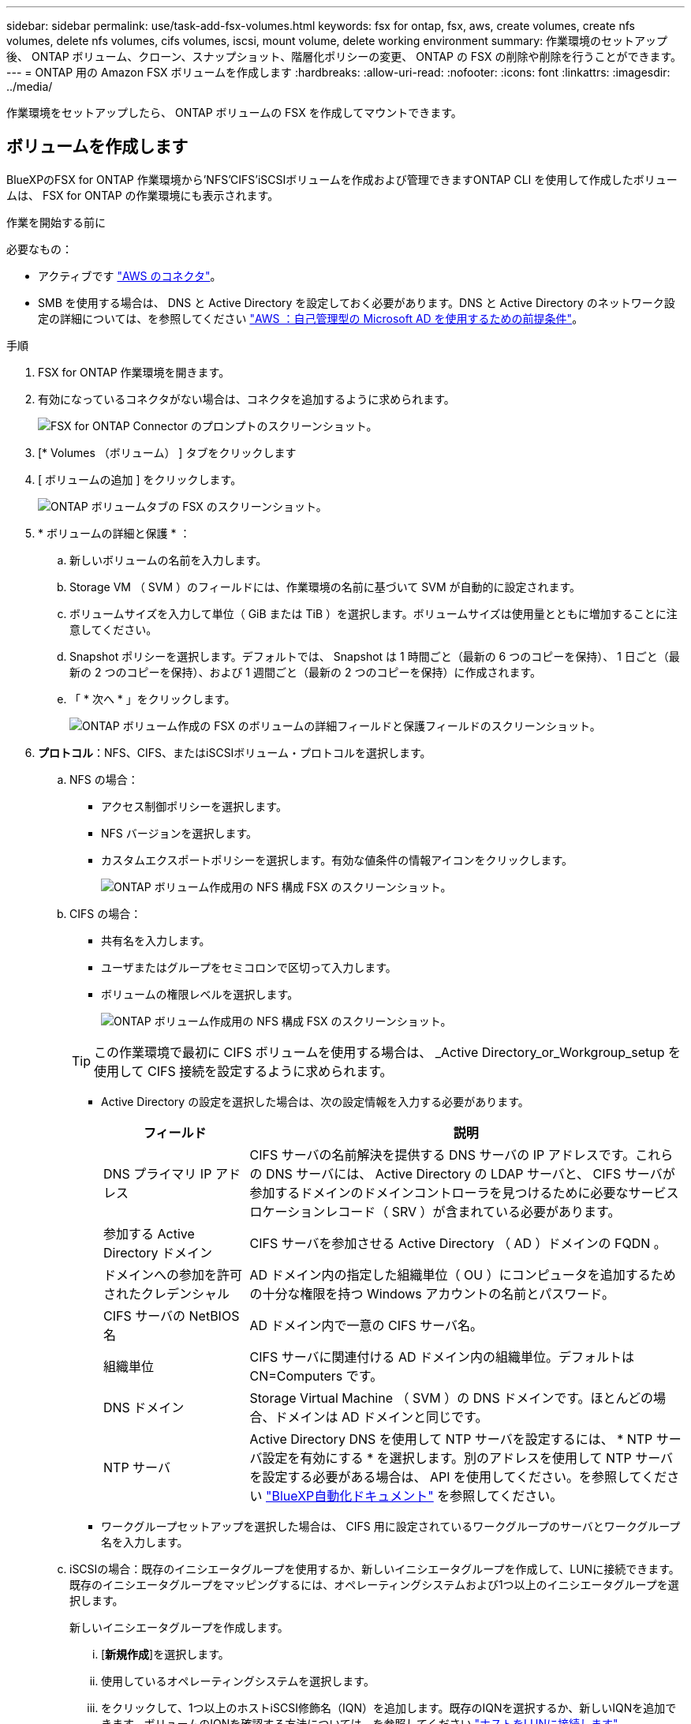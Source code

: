 ---
sidebar: sidebar 
permalink: use/task-add-fsx-volumes.html 
keywords: fsx for ontap, fsx, aws, create volumes, create nfs volumes, delete nfs volumes, cifs volumes, iscsi, mount volume, delete working environment 
summary: 作業環境のセットアップ後、 ONTAP ボリューム、クローン、スナップショット、階層化ポリシーの変更、 ONTAP の FSX の削除や削除を行うことができます。 
---
= ONTAP 用の Amazon FSX ボリュームを作成します
:hardbreaks:
:allow-uri-read: 
:nofooter: 
:icons: font
:linkattrs: 
:imagesdir: ../media/


[role="lead"]
作業環境をセットアップしたら、 ONTAP ボリュームの FSX を作成してマウントできます。



== ボリュームを作成します

BlueXPのFSX for ONTAP 作業環境から'NFS'CIFS'iSCSIボリュームを作成および管理できますONTAP CLI を使用して作成したボリュームは、 FSX for ONTAP の作業環境にも表示されます。

.作業を開始する前に
必要なもの：

* アクティブです https://docs.netapp.com/us-en/cloud-manager-setup-admin/task-creating-connectors-aws.html["AWS のコネクタ"^]。
* SMB を使用する場合は、 DNS と Active Directory を設定しておく必要があります。DNS と Active Directory のネットワーク設定の詳細については、を参照してください link:https://docs.aws.amazon.com/fsx/latest/ONTAPGuide/self-manage-prereqs.html["AWS ：自己管理型の Microsoft AD を使用するための前提条件"^]。


.手順
. FSX for ONTAP 作業環境を開きます。
. 有効になっているコネクタがない場合は、コネクタを追加するように求められます。
+
image:screenshot_fsx_connector_prompt.png["FSX for ONTAP Connector のプロンプトのスクリーンショット。"]

. [* Volumes （ボリューム） ] タブをクリックします
. [ ボリュームの追加 ] をクリックします。
+
image:screenshot_fsx_volume_new.png["ONTAP ボリュームタブの FSX のスクリーンショット。"]

. * ボリュームの詳細と保護 * ：
+
.. 新しいボリュームの名前を入力します。
.. Storage VM （ SVM ）のフィールドには、作業環境の名前に基づいて SVM が自動的に設定されます。
.. ボリュームサイズを入力して単位（ GiB または TiB ）を選択します。ボリュームサイズは使用量とともに増加することに注意してください。
.. Snapshot ポリシーを選択します。デフォルトでは、 Snapshot は 1 時間ごと（最新の 6 つのコピーを保持）、 1 日ごと（最新の 2 つのコピーを保持）、および 1 週間ごと（最新の 2 つのコピーを保持）に作成されます。
.. 「 * 次へ * 」をクリックします。
+
image:screenshot_fsx_volume_details.png["ONTAP ボリューム作成の FSX のボリュームの詳細フィールドと保護フィールドのスクリーンショット。"]



. *プロトコル*：NFS、CIFS、またはiSCSIボリューム・プロトコルを選択します。
+
.. NFS の場合：
+
*** アクセス制御ポリシーを選択します。
*** NFS バージョンを選択します。
*** カスタムエクスポートポリシーを選択します。有効な値条件の情報アイコンをクリックします。
+
image:screenshot_fsx_volume_protocol_nfs.png["ONTAP ボリューム作成用の NFS 構成 FSX のスクリーンショット。"]



.. CIFS の場合：
+
*** 共有名を入力します。
*** ユーザまたはグループをセミコロンで区切って入力します。
*** ボリュームの権限レベルを選択します。
+
image:screenshot_fsx_volume_protocol_cifs.png["ONTAP ボリューム作成用の NFS 構成 FSX のスクリーンショット。"]

+

TIP: この作業環境で最初に CIFS ボリュームを使用する場合は、 _Active Directory_or_Workgroup_setup を使用して CIFS 接続を設定するように求められます。

*** Active Directory の設定を選択した場合は、次の設定情報を入力する必要があります。
+
[cols="25,75"]
|===
| フィールド | 説明 


| DNS プライマリ IP アドレス | CIFS サーバの名前解決を提供する DNS サーバの IP アドレスです。これらの DNS サーバには、 Active Directory の LDAP サーバと、 CIFS サーバが参加するドメインのドメインコントローラを見つけるために必要なサービスロケーションレコード（ SRV ）が含まれている必要があります。 


| 参加する Active Directory ドメイン | CIFS サーバを参加させる Active Directory （ AD ）ドメインの FQDN 。 


| ドメインへの参加を許可されたクレデンシャル | AD ドメイン内の指定した組織単位（ OU ）にコンピュータを追加するための十分な権限を持つ Windows アカウントの名前とパスワード。 


| CIFS サーバの NetBIOS 名 | AD ドメイン内で一意の CIFS サーバ名。 


| 組織単位 | CIFS サーバに関連付ける AD ドメイン内の組織単位。デフォルトは CN=Computers です。 


| DNS ドメイン | Storage Virtual Machine （ SVM ）の DNS ドメインです。ほとんどの場合、ドメインは AD ドメインと同じです。 


| NTP サーバ | Active Directory DNS を使用して NTP サーバを設定するには、 * NTP サーバ設定を有効にする * を選択します。別のアドレスを使用して NTP サーバを設定する必要がある場合は、 API を使用してください。を参照してください https://docs.netapp.com/us-en/cloud-manager-automation/index.html["BlueXP自動化ドキュメント"^] を参照してください。 
|===
*** ワークグループセットアップを選択した場合は、 CIFS 用に設定されているワークグループのサーバとワークグループ名を入力します。


.. iSCSIの場合：既存のイニシエータグループを使用するか、新しいイニシエータグループを作成して、LUNに接続できます。既存のイニシエータグループをマッピングするには、オペレーティングシステムおよび1つ以上のイニシエータグループを選択します。
+
新しいイニシエータグループを作成します。

+
... [**新規作成**]を選択します。
... 使用しているオペレーティングシステムを選択します。
... をクリックして、1つ以上のホストiSCSI修飾名（IQN）を追加します。既存のIQNを選択するか、新しいIQNを追加できます。ボリュームのIQNを確認する方法については、を参照してください link:https://docs.netapp.com/us-en/cloud-manager-cloud-volumes-ontap/task-connect-lun.html["ホストをLUNに接続します"^]。
... **イニシエータグループ名**を入力してください。
+
image:screenshot-volume-protocol-iscsi.png["ONTAP ボリューム作成用のiSCSI構成FSXのスクリーンショット。"]



.. 「 * 次へ * 」をクリックします。


. * 使用状況プロファイルと階層化 * ：
+
.. デフォルトでは、 * Storage Efficiency * は無効になっています。この設定を変更して、重複排除と圧縮を有効にすることができます。
.. デフォルトでは、 * 階層化ポリシー * は * Snapshot のみ * に設定されています。ニーズに応じて別の階層化ポリシーを選択できます。
.. 「 * 次へ * 」をクリックします。
+
image:screenshot_fsx_volume_usage_tiering.png["ONTAP ボリューム作成用の FSX の使用プロファイルと階層化設定のスクリーンショット。"]



. * 確認 * ：ボリューム構成を確認します。設定を変更するには * 戻る * をクリックし、ボリュームを作成するには * 追加 * をクリックします。


.結果
新しいボリュームが作業環境に追加されます。



== ボリュームをマウント

ボリュームをホストにマウントできるように、BlueXPからマウント手順にアクセスします。

.手順
. 作業環境を開きます。
. 「*音量*」タブと「*音量管理*」を選択して、「*音量操作*」メニューを開きます。
+
image:screenshot_fsx_volume_actions.png["[ボリューム操作]メニューの開き方のスクリーンショット。"]

. マウントコマンド*を選択し、指示に従ってボリュームをマウントします。


.結果
これで、ボリュームがホストにマウントされました。
